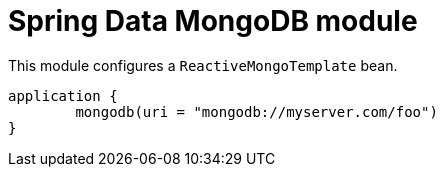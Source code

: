 = Spring Data MongoDB module

This module configures a `ReactiveMongoTemplate` bean.

```kotlin
application {
	mongodb(uri = "mongodb://myserver.com/foo")
}
```
